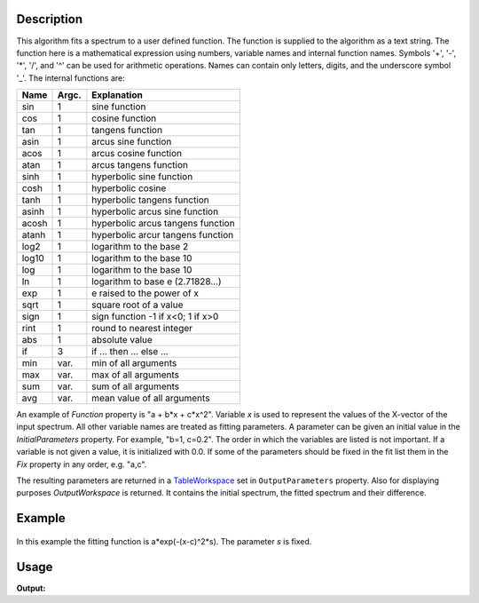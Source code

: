 .. algorithm::

.. summary::

.. alias::

.. properties::

Description
-----------

This algorithm fits a spectrum to a user defined function. The function
is supplied to the algorithm as a text string. The function here is a
mathematical expression using numbers, variable names and internal
function names. Symbols '+', '-', '\*', '/', and '^' can be used for
arithmetic operations. Names can contain only letters, digits, and the
underscore symbol '\_'. The internal functions are:

+---------+---------+-------------------------------------+
| Name    | Argc.   | Explanation                         |
+=========+=========+=====================================+
| sin     | 1       | sine function                       |
+---------+---------+-------------------------------------+
| cos     | 1       | cosine function                     |
+---------+---------+-------------------------------------+
| tan     | 1       | tangens function                    |
+---------+---------+-------------------------------------+
| asin    | 1       | arcus sine function                 |
+---------+---------+-------------------------------------+
| acos    | 1       | arcus cosine function               |
+---------+---------+-------------------------------------+
| atan    | 1       | arcus tangens function              |
+---------+---------+-------------------------------------+
| sinh    | 1       | hyperbolic sine function            |
+---------+---------+-------------------------------------+
| cosh    | 1       | hyperbolic cosine                   |
+---------+---------+-------------------------------------+
| tanh    | 1       | hyperbolic tangens function         |
+---------+---------+-------------------------------------+
| asinh   | 1       | hyperbolic arcus sine function      |
+---------+---------+-------------------------------------+
| acosh   | 1       | hyperbolic arcus tangens function   |
+---------+---------+-------------------------------------+
| atanh   | 1       | hyperbolic arcur tangens function   |
+---------+---------+-------------------------------------+
| log2    | 1       | logarithm to the base 2             |
+---------+---------+-------------------------------------+
| log10   | 1       | logarithm to the base 10            |
+---------+---------+-------------------------------------+
| log     | 1       | logarithm to the base 10            |
+---------+---------+-------------------------------------+
| ln      | 1       | logarithm to base e (2.71828...)    |
+---------+---------+-------------------------------------+
| exp     | 1       | e raised to the power of x          |
+---------+---------+-------------------------------------+
| sqrt    | 1       | square root of a value              |
+---------+---------+-------------------------------------+
| sign    | 1       | sign function -1 if x<0; 1 if x>0   |
+---------+---------+-------------------------------------+
| rint    | 1       | round to nearest integer            |
+---------+---------+-------------------------------------+
| abs     | 1       | absolute value                      |
+---------+---------+-------------------------------------+
| if      | 3       | if ... then ... else ...            |
+---------+---------+-------------------------------------+
| min     | var.    | min of all arguments                |
+---------+---------+-------------------------------------+
| max     | var.    | max of all arguments                |
+---------+---------+-------------------------------------+
| sum     | var.    | sum of all arguments                |
+---------+---------+-------------------------------------+
| avg     | var.    | mean value of all arguments         |
+---------+---------+-------------------------------------+

An example of *Function* property is "a + b\*x + c\*x^2". Variable *x*
is used to represent the values of the X-vector of the input spectrum.
All other variable names are treated as fitting parameters. A parameter
can be given an initial value in the *InitialParameters* property. For
example, "b=1, c=0.2". The order in which the variables are listed is
not important. If a variable is not given a value, it is initialized
with 0.0. If some of the parameters should be fixed in the fit list them
in the *Fix* property in any order, e.g. "a,c".

The resulting parameters are returned in a
`TableWorkspace <http://www.mantidproject.org/TableWorkspace>`_ set in ``OutputParameters`` property.
Also for displaying purposes *OutputWorkspace* is returned. It contains
the initial spectrum, the fitted spectrum and their difference.

Example
-------

.. figure:: /images/UserFunction1D.gif

In this example the fitting function is a\*exp(-(x-c)^2\*s). The
parameter *s* is fixed.

Usage
-----

.. testcode:: UserFunction1D

   ws = WorkspaceFactory.create("Workspace2D", 3, 10, 10)
   for i in range(3):
       X = ws.dataX(i)
       Y = ws.dataY(i)
       E = ws.dataE(i)           # Build a table
       for j in range(10):
           X[j] = 1.0 * j
           Y[j] = (i+1) * (2.0 + 4 * X[j])
           E[j] = 1.0
   AnalysisDataService.add("ws", ws) # Make mantid aware of it
   
   out = UserFunction1D(InputWorkspace="ws", Function="a+b*x", WorkspaceIndex=0, Output="out")
   
   params = mtd["out_Parameters"]
   keys = params.keys()
   for key in keys:
       i = 0
       for row in params:
           print "row ", i, " column ", key, " : ", row[key]
           i += 1


.. testcleanup:: UserFunction1D

   DeleteWorkspace(ws)
   DeleteWorkspace(out_Workspace)
   DeleteWorkspace(out_Parameters)
   DeleteWorkspace(out_NormalisedCovarianceMatrix)

**Output:**

.. testoutput:: UserFunction1D

   row  0  column  Name  :  Chi^2/DoF
   row  1  column  Name  :  a
   row  2  column  Name  :  b
   row  0  column  Value  :  2.46519032882e-32
   row  1  column  Value  :  2.0
   row  2  column  Value  :  4.0
   row  0  column  Error  :  0.0
   row  1  column  Error  :  0.587753813645
   row  2  column  Error  :  0.110096376513

.. categories::

.. sourcelink::
